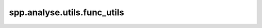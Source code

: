 spp.analyse.utils.func_utils
----------------------------

.. doxygenfile:: spp/analyse/utils/func_utils.hpp
   :project: s++
